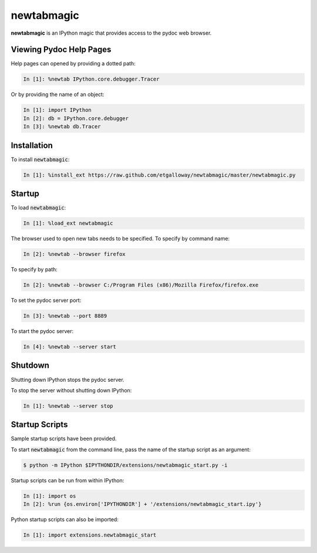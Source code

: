 newtabmagic
===========

**newtabmagic** is an IPython magic that provides access to the
pydoc web browser.

Viewing Pydoc Help Pages
------------------------

Help pages can opened by providing a dotted path:

.. code:: python

    In [1]: %newtab IPython.core.debugger.Tracer

Or by providing the name of an object:

.. code:: python

    In [1]: import IPython
    In [2]: db = IPython.core.debugger
    In [3]: %newtab db.Tracer

Installation
------------

To install :code:`newtabmagic`:

.. code:: python

    In [1]: %install_ext https://raw.github.com/etgalloway/newtabmagic/master/newtabmagic.py

Startup
-------

To load :code:`newtabmagic`:

.. code:: python

    In [1]: %load_ext newtabmagic

The browser used to open new tabs needs to be specified.  To specify by
command name:

.. code:: python

    In [2]: %newtab --browser firefox

To specify by path:

.. code:: python

    In [2]: %newtab --browser C:/Program Files (x86)/Mozilla Firefox/firefox.exe

To set the pydoc server port:

.. code:: python

    In [3]: %newtab --port 8889

To start the pydoc server:

.. code:: python

    In [4]: %newtab --server start

Shutdown
--------

Shutting down IPython stops the pydoc server.

To stop the server without shutting down IPython:

.. code:: python

    In [1]: %newtab --server stop

Startup Scripts
---------------

Sample startup scripts have been provided.

To start :code:`newtabmagic` from the command line, pass the name of the
startup script as an argument:

.. code::

    $ python -m IPython $IPYTHONDIR/extensions/newtabmagic_start.py -i

Startup scripts can be run from within IPython:

.. code::

    In [1]: import os
    In [2]: %run {os.environ['IPYTHONDIR'] + '/extensions/newtabmagic_start.ipy'}

Python startup scripts can also be imported:

.. code::

    In [1]: import extensions.newtabmagic_start
